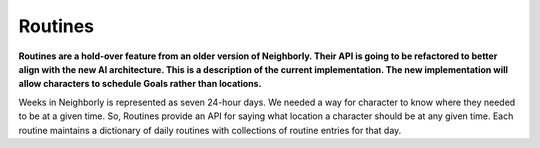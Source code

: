 Routines
========

**Routines are a hold-over feature from an older version of Neighborly. Their API is going to be
refactored to better align with the new AI architecture. This is a description of the current
implementation. The new implementation will allow characters to schedule Goals rather than
locations.**

Weeks in Neighborly is represented as seven 24-hour days. We needed a way for character to know
where they needed to be at a given time. So, Routines provide an API for saying what location a
character should be at any given time. Each routine maintains a dictionary of daily routines
with collections of routine entries for that day.
